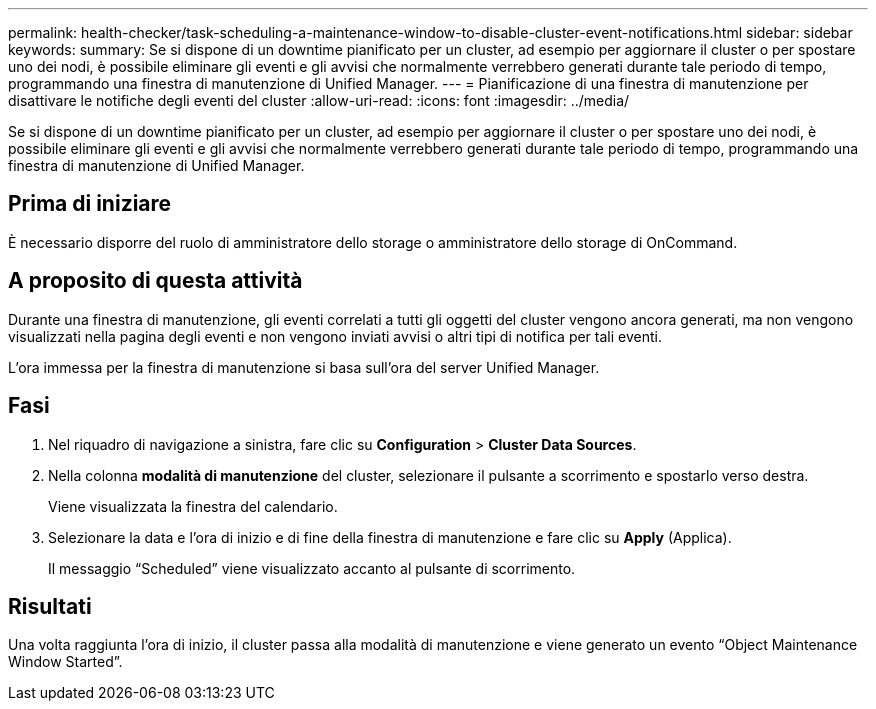 ---
permalink: health-checker/task-scheduling-a-maintenance-window-to-disable-cluster-event-notifications.html 
sidebar: sidebar 
keywords:  
summary: Se si dispone di un downtime pianificato per un cluster, ad esempio per aggiornare il cluster o per spostare uno dei nodi, è possibile eliminare gli eventi e gli avvisi che normalmente verrebbero generati durante tale periodo di tempo, programmando una finestra di manutenzione di Unified Manager. 
---
= Pianificazione di una finestra di manutenzione per disattivare le notifiche degli eventi del cluster
:allow-uri-read: 
:icons: font
:imagesdir: ../media/


[role="lead"]
Se si dispone di un downtime pianificato per un cluster, ad esempio per aggiornare il cluster o per spostare uno dei nodi, è possibile eliminare gli eventi e gli avvisi che normalmente verrebbero generati durante tale periodo di tempo, programmando una finestra di manutenzione di Unified Manager.



== Prima di iniziare

È necessario disporre del ruolo di amministratore dello storage o amministratore dello storage di OnCommand.



== A proposito di questa attività

Durante una finestra di manutenzione, gli eventi correlati a tutti gli oggetti del cluster vengono ancora generati, ma non vengono visualizzati nella pagina degli eventi e non vengono inviati avvisi o altri tipi di notifica per tali eventi.

L'ora immessa per la finestra di manutenzione si basa sull'ora del server Unified Manager.



== Fasi

. Nel riquadro di navigazione a sinistra, fare clic su *Configuration* > *Cluster Data Sources*.
. Nella colonna *modalità di manutenzione* del cluster, selezionare il pulsante a scorrimento e spostarlo verso destra.
+
Viene visualizzata la finestra del calendario.

. Selezionare la data e l'ora di inizio e di fine della finestra di manutenzione e fare clic su *Apply* (Applica).
+
Il messaggio "`Scheduled`" viene visualizzato accanto al pulsante di scorrimento.





== Risultati

Una volta raggiunta l'ora di inizio, il cluster passa alla modalità di manutenzione e viene generato un evento "`Object Maintenance Window Started`".
